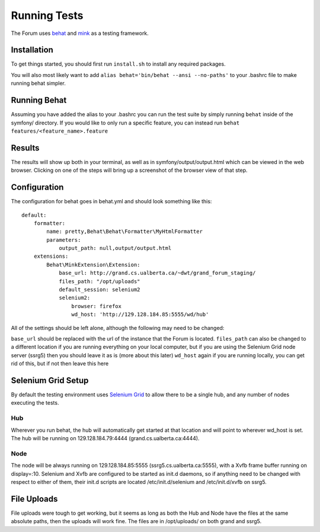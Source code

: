 .. index:: single: Running Tests

Running Tests
=============

The Forum uses `behat`_ and `mink`_ as a testing framework.

Installation
------------

To get things started, you should first run ``install.sh`` to install
any required packages.

You will also most likely want to add
``alias behat='bin/behat --ansi --no-paths'`` to your .bashrc file to
make running behat simpler.

Running Behat
-------------

Assuming you have added the alias to your .bashrc you can run the test
suite by simply running ``behat`` inside of the symfony/ directory. If you
would like to only run a specific feature, you can instead run
``behat features/<feature_name>.feature``

Results
-------

The results will show up both in your terminal, as well as in
symfony/output/output.html which can be viewed in the web browser.
Clicking on one of the steps will bring up a screenshot of the browser
view of that step.

Configuration
-------------

The configuration for behat goes in behat.yml and should look something
like this:

::

    default:
        formatter:
            name: pretty,Behat\Behat\Formatter\MyHtmlFormatter
            parameters:
                output_path: null,output/output.html
        extensions:
            Behat\MinkExtension\Extension:
                base_url: http://grand.cs.ualberta.ca/~dwt/grand_forum_staging/
                files_path: "/opt/uploads"
                default_session: selenium2
                selenium2:
                    browser: firefox
                    wd_host: 'http://129.128.184.85:5555/wd/hub'

All of the settings should be left alone, although the following may
need to be changed:

``base_url`` should be replaced with the url of the instance that the
Forum is located. ``files_path`` can also be changed to a different
location if you are running everything on your local computer, but if
you are using the Selenium Grid node server (ssrg5) then you should
leave it as is (more about this later) ``wd_host`` again if you are
running locally, you can get rid of this, but if not then leave this
here

Selenium Grid Setup
-------------------

By default the testing environment uses `Selenium Grid`_ to allow there
to be a single hub, and any number of nodes executing the tests.

Hub
~~~

Wherever you run behat, the hub will automatically get started at that
location and will point to wherever wd\_host is set. The hub will be
running on 129.128.184.79:4444 (grand.cs.ualberta.ca:4444). 

Node
~~~~
 
The node will be always running on 129.128.184.85:5555
(ssrg5.cs.ualberta.ca:5555), with a Xvfb frame buffer running on
display=:10. Selenium and Xvfb are configured to be started as init.d
daemons, so if anything need to be changed with respect to either of
them, their init.d scripts are located /etc/init.d/selenium and
/etc/init.d/xvfb on ssrg5.

File Uploads
------------

File uploads were tough to get working, but it seems as long as both the
Hub and Node have the files at the same absolute paths, then the uploads
will work fine. The files are in /opt/uploads/ on both grand and ssrg5.

.. _behat: http://behat.org/
.. _mink: http://mink.behat.org/
.. _Selenium Grid: https://code.google.com/p/selenium/wiki/Grid2
